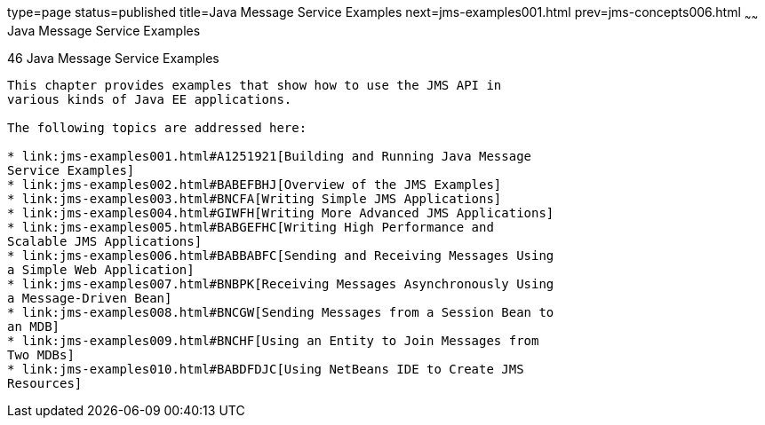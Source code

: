 type=page
status=published
title=Java Message Service Examples
next=jms-examples001.html
prev=jms-concepts006.html
~~~~~~
Java Message Service Examples
=============================

[[BNCGV]]

[[java-message-service-examples]]
46 Java Message Service Examples
--------------------------------


This chapter provides examples that show how to use the JMS API in
various kinds of Java EE applications.

The following topics are addressed here:

* link:jms-examples001.html#A1251921[Building and Running Java Message
Service Examples]
* link:jms-examples002.html#BABEFBHJ[Overview of the JMS Examples]
* link:jms-examples003.html#BNCFA[Writing Simple JMS Applications]
* link:jms-examples004.html#GIWFH[Writing More Advanced JMS Applications]
* link:jms-examples005.html#BABGEFHC[Writing High Performance and
Scalable JMS Applications]
* link:jms-examples006.html#BABBABFC[Sending and Receiving Messages Using
a Simple Web Application]
* link:jms-examples007.html#BNBPK[Receiving Messages Asynchronously Using
a Message-Driven Bean]
* link:jms-examples008.html#BNCGW[Sending Messages from a Session Bean to
an MDB]
* link:jms-examples009.html#BNCHF[Using an Entity to Join Messages from
Two MDBs]
* link:jms-examples010.html#BABDFDJC[Using NetBeans IDE to Create JMS
Resources]


